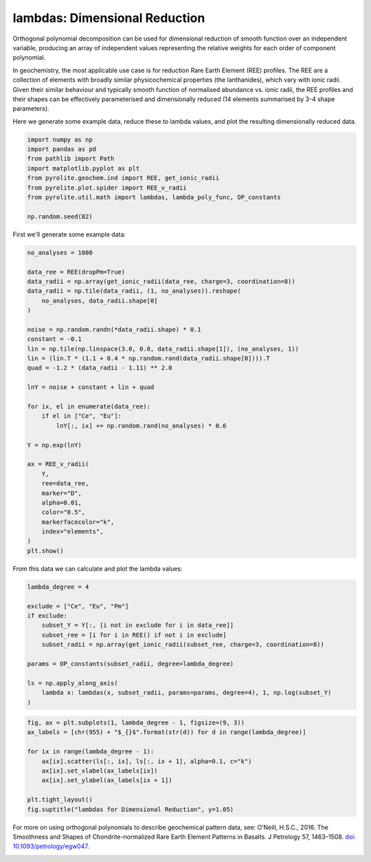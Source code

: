 .. rst-class:: sphx-glr-example-title

.. _sphx_glr_examples_geochem_lambdas_dimreduction.py:


lambdas: Dimensional Reduction
===============================

Orthogonal polynomial decomposition can be used for dimensional reduction of smooth
function over an independent variable, producing an array of independent values
representing the relative weights for each order of component polynomial.

In geochemistry, the most applicable use case is for reduction Rare Earth Element (REE)
profiles. The REE are a collection of elements with broadly similar physicochemical
properties (the lanthanides), which vary with ionic radii. Given their similar behaviour
and typically smooth function of normalised abundance vs. ionic radii, the REE profiles
and their shapes can be effectively parameterised and dimensionally reduced (14 elements
summarised by 3-4 shape parameters).

Here we generate some example data, reduce these to lambda values, and plot the
resulting dimensionally reduced data.


.. code-block:: default

    import numpy as np
    import pandas as pd
    from pathlib import Path
    import matplotlib.pyplot as plt
    from pyrolite.geochem.ind import REE, get_ionic_radii
    from pyrolite.plot.spider import REE_v_radii
    from pyrolite.util.math import lambdas, lambda_poly_func, OP_constants

    np.random.seed(82)







First we'll generate some example data:



.. code-block:: default

    no_analyses = 1000

    data_ree = REE(dropPm=True)
    data_radii = np.array(get_ionic_radii(data_ree, charge=3, coordination=8))
    data_radii = np.tile(data_radii, (1, no_analyses)).reshape(
        no_analyses, data_radii.shape[0]
    )

    noise = np.random.randn(*data_radii.shape) * 0.1
    constant = -0.1
    lin = np.tile(np.linspace(3.0, 0.0, data_radii.shape[1]), (no_analyses, 1))
    lin = (lin.T * (1.1 + 0.4 * np.random.rand(data_radii.shape[0]))).T
    quad = -1.2 * (data_radii - 1.11) ** 2.0

    lnY = noise + constant + lin + quad

    for ix, el in enumerate(data_ree):
        if el in ["Ce", "Eu"]:
            lnY[:, ix] += np.random.rand(no_analyses) * 0.6

    Y = np.exp(lnY)

    ax = REE_v_radii(
        Y,
        ree=data_ree,
        marker="D",
        alpha=0.01,
        color="0.5",
        markerfacecolor="k",
        index="elements",
    )
    plt.show()



.. image:: /examples/geochem/images/sphx_glr_lambdas_dimreduction_001.png
    :class: sphx-glr-single-img





From this data we can calculate and plot the lambda values:



.. code-block:: default

    lambda_degree = 4

    exclude = ["Ce", "Eu", "Pm"]
    if exclude:
        subset_Y = Y[:, [i not in exclude for i in data_ree]]
        subset_ree = [i for i in REE() if not i in exclude]
        subset_radii = np.array(get_ionic_radii(subset_ree, charge=3, coordination=8))

    params = OP_constants(subset_radii, degree=lambda_degree)

    ls = np.apply_along_axis(
        lambda x: lambdas(x, subset_radii, params=params, degree=4), 1, np.log(subset_Y)
    )









.. code-block:: default


    fig, ax = plt.subplots(1, lambda_degree - 1, figsize=(9, 3))
    ax_labels = [chr(955) + "$_{}$".format(str(d)) for d in range(lambda_degree)]

    for ix in range(lambda_degree - 1):
        ax[ix].scatter(ls[:, ix], ls[:, ix + 1], alpha=0.1, c="k")
        ax[ix].set_xlabel(ax_labels[ix])
        ax[ix].set_ylabel(ax_labels[ix + 1])

    plt.tight_layout()
    fig.suptitle("lambdas for Dimensional Reduction", y=1.05)



.. image:: /examples/geochem/images/sphx_glr_lambdas_dimreduction_002.png
    :class: sphx-glr-single-img


.. rst-class:: sphx-glr-script-out

 Out:

 .. code-block:: none


    Text(0.5, 1.05, 'lambdas for Dimensional Reduction')



For more on using orthogonal polynomials to describe geochemical pattern data, see:
O’Neill, H.S.C., 2016. The Smoothness and Shapes of Chondrite-normalized Rare Earth
Element Patterns in Basalts. J Petrology 57, 1463–1508.
`doi: 10.1093/petrology/egw047 <https://doi.org/10.1093/petrology/egw047>`__.

.. seealso::

  Examples:
    `Visualising Orthogonal Polynomials <lambdavis.html>`__,
    `Pandas Lambda Ln(REE) Function <pandaslambdas.html>`__


.. rst-class:: sphx-glr-timing

   **Total running time of the script:** ( 0 minutes  24.062 seconds)


.. _sphx_glr_download_examples_geochem_lambdas_dimreduction.py:


.. only :: html

 .. container:: sphx-glr-footer
    :class: sphx-glr-footer-example


  .. container:: binder-badge

    .. image:: https://mybinder.org/badge_logo.svg
      :target: https://mybinder.org/v2/gh/morganjwilliams/pyrolite/develop?filepath=docs/source/examples/geochem/lambdas_dimreduction.ipynb
      :width: 150 px


  .. container:: sphx-glr-download

     :download:`Download Python source code: lambdas_dimreduction.py <lambdas_dimreduction.py>`



  .. container:: sphx-glr-download

     :download:`Download Jupyter notebook: lambdas_dimreduction.ipynb <lambdas_dimreduction.ipynb>`


.. only:: html

 .. rst-class:: sphx-glr-signature

    `Gallery generated by Sphinx-Gallery <https://sphinx-gallery.github.io>`_
